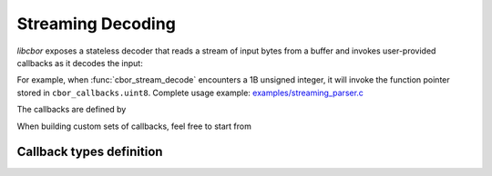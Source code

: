 Streaming Decoding
=============================

*libcbor* exposes a stateless decoder that reads a stream of input bytes from a buffer and invokes user-provided callbacks as it decodes the input:

.. doxygenfunction:: cbor_stream_decode

For example, when :func:`cbor_stream_decode` encounters a 1B unsigned integer, it will invoke the function pointer stored in ``cbor_callbacks.uint8``.
Complete usage example: `examples/streaming_parser.c <https://github.com/PJK/libcbor/blob/master/examples/streaming_parser.c>`_

The callbacks are defined by

.. doxygenstruct:: cbor_callbacks
    :members:

When building custom sets of callbacks, feel free to start from

.. doxygenvariable:: cbor_empty_callbacks


Callback types definition
~~~~~~~~~~~~~~~~~~~~~~~~~~~~


.. doxygentypedef:: cbor_int8_callback
.. doxygentypedef:: cbor_int16_callback
.. doxygentypedef:: cbor_int32_callback
.. doxygentypedef:: cbor_int64_callback
.. doxygentypedef:: cbor_simple_callback
.. doxygentypedef:: cbor_string_callback
.. doxygentypedef:: cbor_collection_callback
.. doxygentypedef:: cbor_float_callback
.. doxygentypedef:: cbor_double_callback
.. doxygentypedef:: cbor_bool_callback
